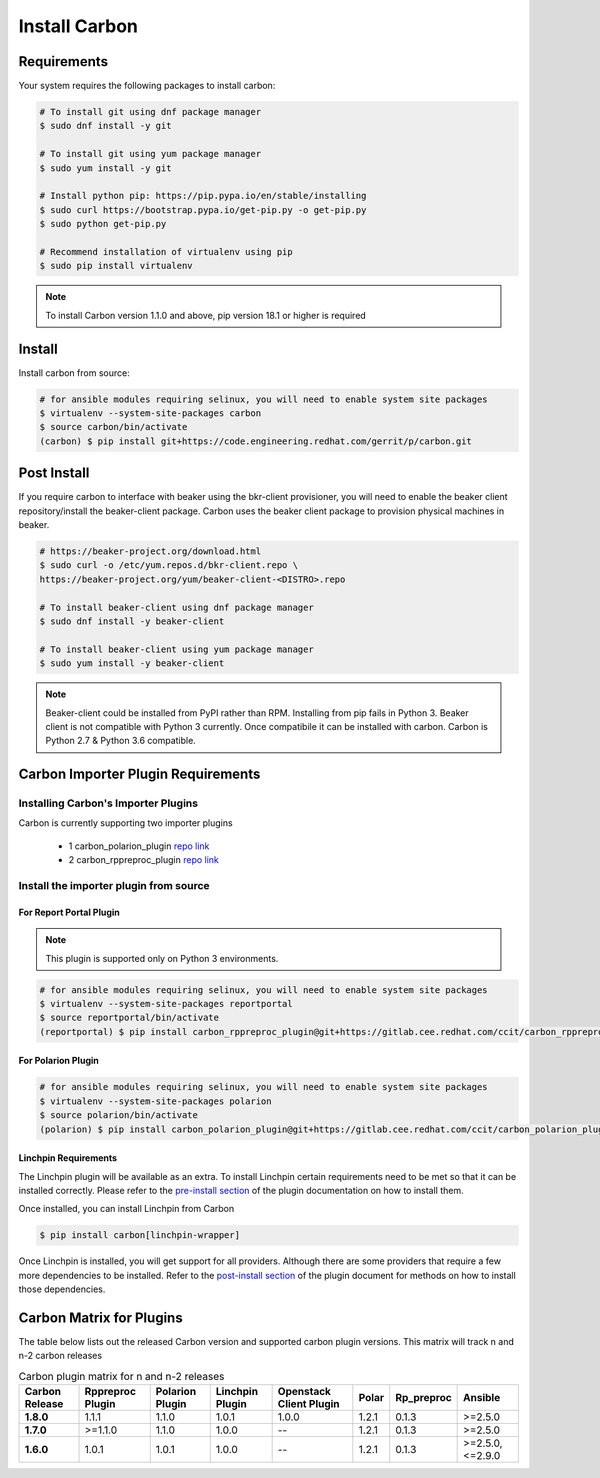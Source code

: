 Install Carbon
==============

Requirements
++++++++++++

Your system requires the following packages to install carbon:

.. code-block:: bash

    # To install git using dnf package manager
    $ sudo dnf install -y git

    # To install git using yum package manager
    $ sudo yum install -y git

    # Install python pip: https://pip.pypa.io/en/stable/installing
    $ sudo curl https://bootstrap.pypa.io/get-pip.py -o get-pip.py
    $ sudo python get-pip.py

    # Recommend installation of virtualenv using pip
    $ sudo pip install virtualenv

.. note::

   To install Carbon version 1.1.0 and above, pip version 18.1 or higher is required

Install
+++++++

Install carbon from source:

.. code-block:: bash

    # for ansible modules requiring selinux, you will need to enable system site packages
    $ virtualenv --system-site-packages carbon
    $ source carbon/bin/activate
    (carbon) $ pip install git+https://code.engineering.redhat.com/gerrit/p/carbon.git

Post Install
++++++++++++

If you require carbon to interface with beaker using the bkr-client provisioner,
you will need to enable the beaker client repository/install the beaker-client package.
Carbon uses the beaker client package to provision physical machines in beaker.

.. code-block:: bash

    # https://beaker-project.org/download.html
    $ sudo curl -o /etc/yum.repos.d/bkr-client.repo \
    https://beaker-project.org/yum/beaker-client-<DISTRO>.repo

    # To install beaker-client using dnf package manager
    $ sudo dnf install -y beaker-client

    # To install beaker-client using yum package manager
    $ sudo yum install -y beaker-client

.. note::

    Beaker-client could be installed from PyPI rather than RPM. Installing from
    pip fails in Python 3. Beaker client is not compatible with Python 3
    currently. Once compatibile it can be installed with carbon. Carbon is
    Python 2.7 & Python 3.6 compatible.

.. _cbn_importer_plugin:

Carbon Importer Plugin Requirements
+++++++++++++++++++++++++++++++++++

Installing Carbon's Importer Plugins
------------------------------------

Carbon is currently supporting two importer plugins

 * 1
   carbon_polarion_plugin
   `repo link <https://gitlab.cee.redhat.com/ccit/carbon_polarion_plugin>`__
 * 2
   carbon_rppreproc_plugin
   `repo link <https://gitlab.cee.redhat.com/ccit/carbon_rppreproc_plugin>`__

Install the importer plugin from source
---------------------------------------

For Report Portal Plugin
~~~~~~~~~~~~~~~~~~~~~~~~

.. NOTE::
    This plugin is supported only on Python 3 environments.

.. code-block:: bash

    # for ansible modules requiring selinux, you will need to enable system site packages
    $ virtualenv --system-site-packages reportportal
    $ source reportportal/bin/activate
    (reportportal) $ pip install carbon_rppreproc_plugin@git+https://gitlab.cee.redhat.com/ccit/carbon_rppreproc_plugin.git@master

For Polarion Plugin
~~~~~~~~~~~~~~~~~~~

.. code-block:: bash

    # for ansible modules requiring selinux, you will need to enable system site packages
    $ virtualenv --system-site-packages polarion
    $ source polarion/bin/activate
    (polarion) $ pip install carbon_polarion_plugin@git+https://gitlab.cee.redhat.com/ccit/carbon_polarion_plugin.git@master


Linchpin Requirements
~~~~~~~~~~~~~~~~~~~~~

The Linchpin plugin will be available as an extra. To install Linchpin certain requirements need to be
met so that it can be installed correctly. Please refer to the
`pre-install section <https://gitlab.cee.redhat.com/ccit/carbon/plugins/carbon_linchpin_plugin/blob/develop/docs/user.md#installation>`_
of the plugin documentation on how to install them.

Once installed, you can install Linchpin from Carbon

.. code-block:: bash

    $ pip install carbon[linchpin-wrapper]

Once Linchpin is installed, you will get support for all providers. Although there are
some providers that require a few more dependencies to be installed. Refer to the
`post-install section <https://gitlab.cee.redhat.com/ccit/carbon/plugins/carbon_linchpin_plugin/blob/develop/docs/user.md#post-install>`__
of the plugin document for methods on how to install those dependencies.

.. _cbn_plugin_matrix:

Carbon Matrix for Plugins
+++++++++++++++++++++++++

The table below lists out the released Carbon version and supported carbon plugin versions. This matrix will track
n and n-2 carbon releases

.. list-table:: Carbon plugin matrix for n and n-2 releases
    :widths: auto
    :header-rows: 1

    *   - Carbon Release
        - Rppreproc Plugin
        - Polarion Plugin
        - Linchpin Plugin
        - Openstack Client Plugin
        - Polar
        - Rp_preproc
        - Ansible

    *   - **1.8.0**
        - 1.1.1
        - 1.1.0
        - 1.0.1
        - 1.0.0
        - 1.2.1
        - 0.1.3
        - >=2.5.0

    *   - **1.7.0**
        - >=1.1.0
        - 1.1.0
        - 1.0.0
        - --
        - 1.2.1
        - 0.1.3
        - >=2.5.0

    *   - **1.6.0**
        - 1.0.1
        - 1.0.1
        - 1.0.0
        - --
        - 1.2.1
        - 0.1.3
        - >=2.5.0, <=2.9.0
